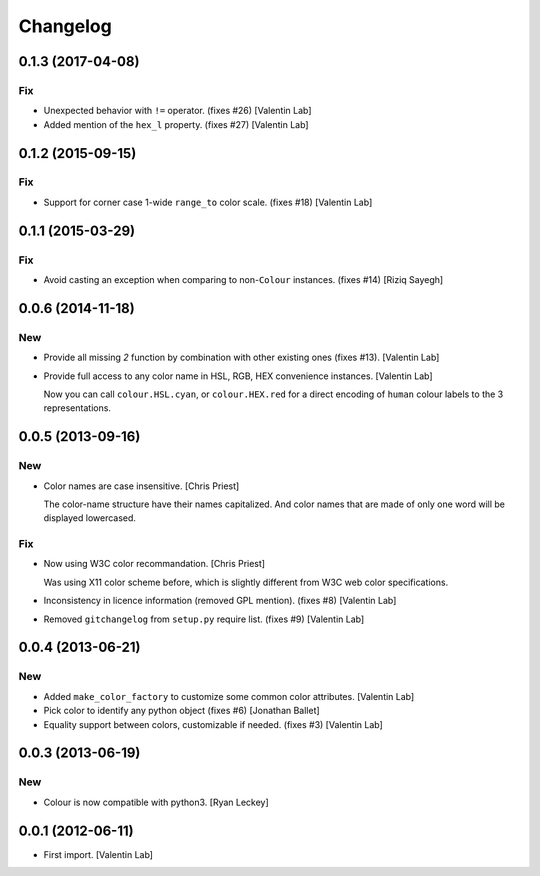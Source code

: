 Changelog
=========


0.1.3 (2017-04-08)
------------------

Fix
~~~
- Unexpected behavior with ``!=`` operator. (fixes #26) [Valentin Lab]
- Added mention of the ``hex_l`` property. (fixes #27) [Valentin Lab]


0.1.2 (2015-09-15)
------------------

Fix
~~~
- Support for corner case 1-wide ``range_to`` color scale. (fixes #18)
  [Valentin Lab]


0.1.1 (2015-03-29)
------------------

Fix
~~~
- Avoid casting an exception when comparing to non-``Colour`` instances.
  (fixes #14) [Riziq Sayegh]


0.0.6 (2014-11-18)
------------------

New
~~~
- Provide all missing *2* function by combination with other existing
  ones (fixes #13). [Valentin Lab]
- Provide full access to any color name in HSL, RGB, HEX convenience
  instances. [Valentin Lab]

  Now you can call ``colour.HSL.cyan``, or ``colour.HEX.red`` for a direct encoding of
  ``human`` colour labels to the 3 representations.


0.0.5 (2013-09-16)
------------------

New
~~~
- Color names are case insensitive. [Chris Priest]

  The color-name structure have their names capitalized. And color names
  that are made of only one word will be displayed lowercased.

Fix
~~~
- Now using W3C color recommandation. [Chris Priest]

  Was using X11 color scheme before, which is slightly different from
  W3C web color specifications.
- Inconsistency in licence information (removed GPL mention). (fixes #8)
  [Valentin Lab]
- Removed ``gitchangelog`` from ``setup.py`` require list. (fixes #9)
  [Valentin Lab]


0.0.4 (2013-06-21)
------------------

New
~~~
- Added ``make_color_factory`` to customize some common color
  attributes. [Valentin Lab]
- Pick color to identify any python object (fixes #6) [Jonathan Ballet]
- Equality support between colors, customizable if needed. (fixes #3)
  [Valentin Lab]


0.0.3 (2013-06-19)
------------------

New
~~~
- Colour is now compatible with python3. [Ryan Leckey]


0.0.1 (2012-06-11)
------------------
- First import. [Valentin Lab]


